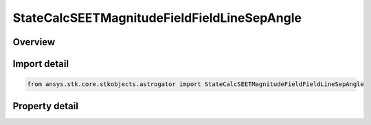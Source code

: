 StateCalcSEETMagnitudeFieldFieldLineSepAngle
============================================

.. py:class:: ansys.stk.core.stkobjects.astrogator.StateCalcSEETMagnitudeFieldFieldLineSepAngle

   Bases: :py:class:`~ansys.stk.core.stkobjects.astrogator.IComponentInfo`, :py:class:`~ansys.stk.core.stkobjects.astrogator.ICloneable`

   SEETMagFieldFieldLineSepAngle Calc object.

.. py:currentmodule:: StateCalcSEETMagnitudeFieldFieldLineSepAngle

Overview
--------

.. tab-set::

    .. tab-item:: Properties
        
        .. list-table::
            :header-rows: 0
            :widths: auto

            * - :py:attr:`~ansys.stk.core.stkobjects.astrogator.StateCalcSEETMagnitudeFieldFieldLineSepAngle.target_object`
              - Get the reference object.



Import detail
-------------

.. code-block:: python

    from ansys.stk.core.stkobjects.astrogator import StateCalcSEETMagnitudeFieldFieldLineSepAngle


Property detail
---------------

.. py:property:: target_object
    :canonical: ansys.stk.core.stkobjects.astrogator.StateCalcSEETMagnitudeFieldFieldLineSepAngle.target_object
    :type: ILinkToObject

    Get the reference object.


